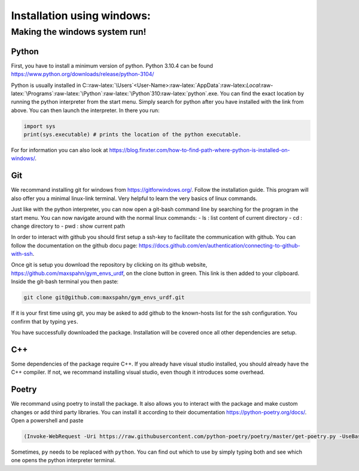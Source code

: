 .. role:: raw-latex(raw)
   :format: latex
..

Installation using windows:
===========================

Making the windows system run!
------------------------------

Python
~~~~~~

First, you have to install a minimum version of python. Python 3.10.4
can be found https://www.python.org/downloads/release/python-3104/

Python is usually installed in
C::raw-latex:`\Users`<User-Name>:raw-latex:`\AppData`:raw-latex:`\Local`:raw-latex:`\Programs`:raw-latex:`\Python`:raw-latex:`\Python`310:raw-latex:`\python`.exe.
You can find the exact location by running the python interpreter from
the start menu. Simply search for python after you have installed with
the link from above. You can then launch the interpreter. In there you
run:

.. code:: python

    import sys
    print(sys.executable) # prints the location of the python executable.

For for information you can also look at
https://blog.finxter.com/how-to-find-path-where-python-is-installed-on-windows/.

Git
~~~

We recommand installing git for windows from https://gitforwindows.org/.
Follow the installation guide. This program will also offer you a
minimal linux-link terminal. Very helpful to learn the very basics of
linux commands.

Just like with the python interpreter, you can now open a git-bash
command line by searching for the program in the start menu. You can now
navigate around with the normal linux commands: - ls : list content of
current directory - cd : change directory to - pwd : show current path

In order to interact with github you should first setup a ssh-key to
facilitate the communication with github. You can follow the
documentation on the github docu page:
https://docs.github.com/en/authentication/connecting-to-github-with-ssh.

Once git is setup you download the repository by clicking on its github
website, https://github.com/maxspahn/gym\_envs\_urdf, on the clone
button in green. This link is then added to your clipboard. Inside the
git-bash terminal you then paste:

.. code:: bash

    git clone git@github.com:maxspahn/gym_envs_urdf.git

If it is your first time using git, you may be asked to add github to
the known-hosts list for the ssh configuration. You confirm that by
typing ``yes``.

You have successfully downloaded the package. Installation will be
covered once all other dependencies are setup.

C++
~~~

Some dependencies of the package require C++. If you already have visual
studio installed, you should already have the C++ compiler. If not, we
recommand installing visual studio, even though it introduces some
overhead.

Poetry
~~~~~~

We recommand using poetry to install the package. It also allows you to
interact with the package and make custom changes or add third party
libraries. You can install it according to their documentation
https://python-poetry.org/docs/. Open a powershell and paste

.. code:: powershell

    (Invoke-WebRequest -Uri https://raw.githubusercontent.com/python-poetry/poetry/master/get-poetry.py -UseBasicParsing).Content | py 

Sometimes, ``py`` needs to be replaced with ``python``. You can find out
which to use by simply typing both and see which one opens the python
interpreter terminal.
